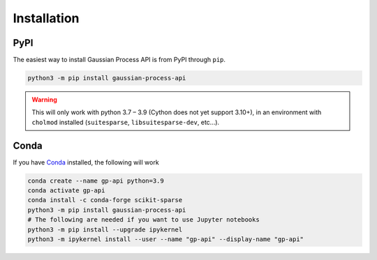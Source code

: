 .. _install:

Installation
============


PyPI
----

The easiest way to install Gaussian Process API is from PyPI through ``pip``.

.. code-block:: bash

   python3 -m pip install gaussian-process-api

.. warning::
   This will only work with python 3.7 – 3.9 (Cython does not yet support 3.10+), in an environment with ``cholmod`` installed (``suitesparse``, ``libsuitesparse-dev``, etc...).


Conda
-----

If you have `Conda <https://docs.conda.io/en/latest/>`_ installed, the following will work

.. code-block:: bash

   conda create --name gp-api python=3.9
   conda activate gp-api
   conda install -c conda-forge scikit-sparse
   python3 -m pip install gaussian-process-api
   # The following are needed if you want to use Jupyter notebooks
   python3 -m pip install --upgrade ipykernel
   python3 -m ipykernel install --user --name "gp-api" --display-name "gp-api"
